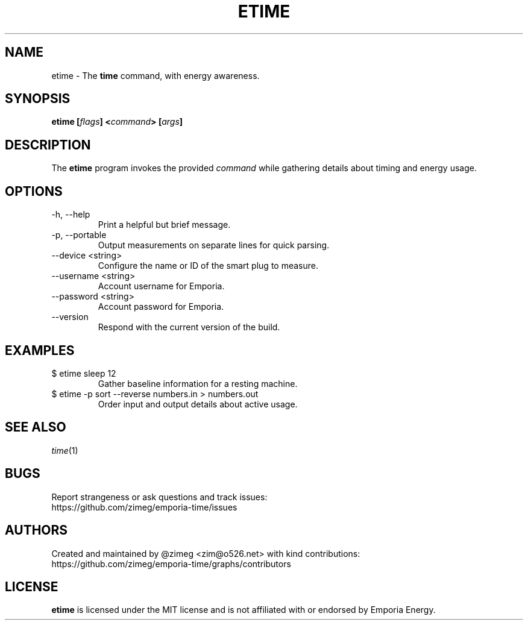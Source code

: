 .TH ETIME "1" "2024-07-21" "etime 1.0.2" "etime Manual"
.
.SH NAME
etime \- The \fBtime\fP command, with energy awareness.
.
.
.SH SYNOPSIS
.B
etime [\fIflags\fP] <\fIcommand\fP> [\fIargs\fP]
.
.
.SH DESCRIPTION
The \fBetime\fP program invokes the provided \fIcommand\fP while gathering
details about timing and energy usage.
.
.
.SH OPTIONS
.
.IP "-h, --help"
Print a helpful but brief message.
.
.IP "-p, --portable"
Output measurements on separate lines for quick parsing.
.
.IP "--device <string>"
Configure the name or ID of the smart plug to measure.
.
.IP "--username <string>"
Account username for Emporia.
.
.IP "--password <string>"
Account password for Emporia.
.
.IP "--version"
Respond with the current version of the build.
.
.
.SH EXAMPLES
.IP "$ etime sleep 12"
Gather baseline information for a resting machine.
.
.IP "$ etime -p sort --reverse numbers.in > numbers.out"
Order input and output details about active usage.
.
.
.SH SEE ALSO
\fItime\fP(1)
.
.
.SH BUGS
Report strangeness or ask questions and track issues:
.nf
https://github.com/zimeg/emporia-time/issues
.
.
.SH AUTHORS
Created and maintained by @zimeg <zim@o526.net> with kind contributions:
.nf
https://github.com/zimeg/emporia-time/graphs/contributors
.
.SH LICENSE
\fBetime\fP is licensed under the MIT license and is not affiliated with
or endorsed by Emporia Energy.
